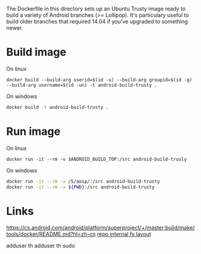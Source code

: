 The Dockerfile in this directory sets up an Ubuntu Trusty image ready to build a variety of Android branches (>= Lollipop). It's particulary useful to build older branches that required 14.04 if you've upgraded to something newer.

* Build image
On linux
#+begin_src shell
docker build --build-arg userid=$(id -u) --build-arg groupid=$(id -g) --build-arg username=$(id -un) -t android-build-trusty .
#+end_src

On windows
#+begin_src bash
docker build -t android-build-trusty .
#+end_src


* Run image

On linux
#+begin_src shell
docker run -it --rm -v $ANDROID_BUILD_TOP:/src android-build-trusly
#+end_src

On windows
#+begin_src bash
docker run -it --rm -v /S/aosp/:/src android-build-trusty
docker run -it --rm -v ${PWD}:/src android-build-trusty
#+end_src


* Links
https://cs.android.com/android/platform/superproject/+/master:build/make/tools/docker/README.md?hl=zh-cn
[[https://gerrit.googlesource.com/git-repo/+/master/docs/internal-fs-layout.md][repo internal fs layout]]


adduser th
adduser th sudo

